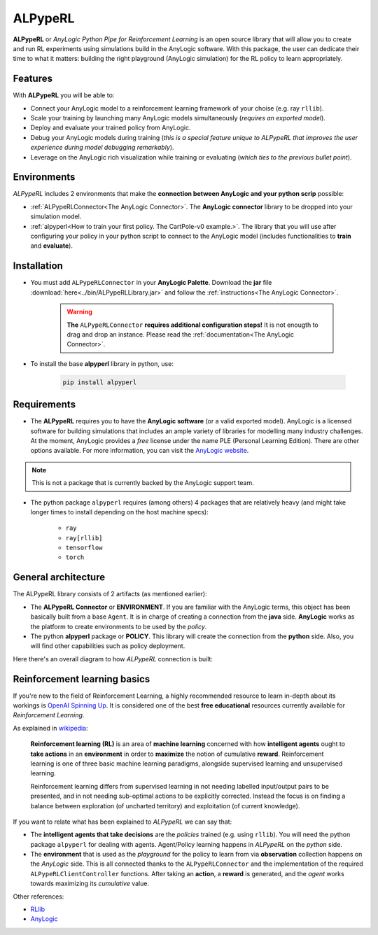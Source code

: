 ########
ALPypeRL
########

**ALPypeRL** or *AnyLogic Python Pipe for Reinforcement Learning* is an open source library that will allow you to create and run RL experiments using simulations build in the AnyLogic software. With this package, the user can dedicate their time to what it matters: building the right playground (AnyLogic simulation) for the RL policy to learn appropriately.

***********
Features
***********
With **ALPypeRL** you will be able to:

* Connect your AnyLogic model to a reinforcement learning framework of your choise (e.g. ray ``rllib``).
* Scale your training by launching many AnyLogic models simultaneously (*requires an exported model*).
* Deploy and evaluate your trained policy from AnyLogic.
* Debug your AnyLogic models during training (*this is a special feature unique to ALPypeRL that improves the user experience during model debugging remarkably*).
* Leverage on the AnyLogic rich visualization while training or evaluating (*which ties to the previous bullet point*).


************
Environments
************

*ALPypeRL* includes 2 environments that make the **connection between AnyLogic and your python scrip** possible:

* :ref:`ALPypeRLConnector<The AnyLogic Connector>`. The **AnyLogic connector** library to be dropped into your simulation model.
* :ref:`alpyperl<How to train your first policy. The CartPole-v0 example.>`. The library that you will use after configuring your policy in your python script to connect to the AnyLogic model (includes functionalities to **train** and **evaluate**). 

************
Installation
************

* You must add ``ALPypeRLConnector`` in your **AnyLogic Palette**. Download the **jar** file :download:`here<../bin/ALPypeRLLibrary.jar>` and follow the :ref:`instructions<The AnyLogic Connector>`.

    .. image:: images/alpyperl_library.png
        :alt: ALPypeRL Library


    .. warning::
        **The** ``ALPypeRLConnector`` **requires additional configuration steps!** It is not enougth to drag and drop an instance. Please read the :ref:`documentation<The AnyLogic Connector>`.

* To install the base **alpyperl** library in python, use:

    .. code-block:: console
        
        pip install alpyperl

************
Requirements
************

* The **ALPypeRL** requires you to have the **AnyLogic software** (or a valid exported model). AnyLogic is a licensed software for building simulations that includes an ample variety of libraries for modelling many industry challenges. At the moment, AnyLogic provides a *free* license under the name PLE (Personal Learning Edition). There are other options available. For more information, you can visit the `AnyLogic website <https://www.anylogic.com/>`_.

.. note::
    This is not a package that is currently backed by the AnyLogic support team.

* The python package ``alpyperl`` requires (among others) 4 packages that are relatively heavy (and might take longer times to install depending on the host machine specs):

    * ``ray``
    * ``ray[rllib]``
    * ``tensorflow``
    * ``torch``

********************
General architecture
********************

The ALPypeRL library consists of 2 artifacts (as mentioned earlier):

* The **ALPypeRL Connector** or **ENVIRONMENT**. If you are familiar with the AnyLogic terms, this object has been basically built from a base ``Agent``. It is in charge of creating a connection from the **java** side. **AnyLogic** works as the platform to create environments to be used by the *policy*.
  
* The python **alpyperl** package or **POLICY**. This library will create the connection from the **python** side. Also, you will find other capabilities such as policy deployment.

Here there's an overall diagram to how *ALPypeRL* connection is built:

.. image:: images/alpyperl_diagram.jpg
    :alt: ALPypeRL diagram

******************************
Reinforcement learning basics
******************************

If you're new to the field of Reinforcement Learning, a highly recommended resource to learn in-depth about its workings is `OpenAI Spinning Up <https://spinningup.openai.com/en/latest/>`_. It is considered one of the best **free educational** resources currently available for *Reinforcement Learning*.

As explained in `wikipedia <https://en.wikipedia.org/wiki/Reinforcement_learning>`_:

..

    **Reinforcement learning (RL)** is an area of **machine learning** concerned with how **intelligent agents** ought to **take actions** in an **environment** in order to **maximize** the notion of cumulative **reward**. Reinforcement learning is one of three basic machine learning paradigms, alongside supervised learning and unsupervised learning.

    Reinforcement learning differs from supervised learning in not needing labelled input/output pairs to be presented, and in not needing sub-optimal actions to be explicitly corrected. Instead the focus is on finding a balance between exploration (of uncharted territory) and exploitation (of current knowledge).


.. image:: images/rl_diagram.svg
    :alt: RL diagram from wikipedia
    :align: center

If you want to relate what has been explained to *ALPypeRL* we can say that:

* The **intelligent agents that take decisions** are the *policies* trained (e.g. using ``rllib``). You will need the python package ``alpyperl`` for dealing with agents. Agent/Policy learning happens in *ALPypeRL* on the *python* side.

* The **environment** that is used as the *playground* for the policy to learn from via **observation** collection happens on the *AnyLogic* side. This is all connected thanks to the ``ALPypeRLConnector`` and the implementation of the required ``ALPypeRLClientController`` functions. After taking an **action**, a **reward** is generated, and the *agent* works towards maximizing its *cumulative* value.

Other references:

* `RLlib <https://docs.ray.io/en/master/rllib/core-concepts.html>`_
* `AnyLogic <https://www.anylogic.com/features/artificial-intelligence/>`_




